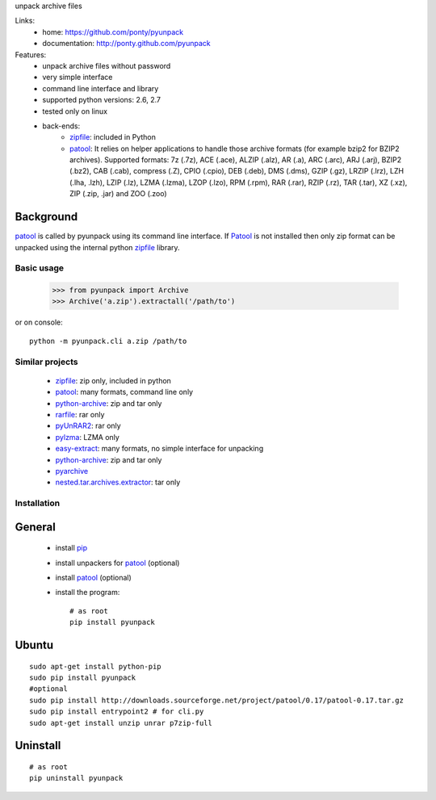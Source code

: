 unpack archive files

Links:
 * home: https://github.com/ponty/pyunpack
 * documentation: http://ponty.github.com/pyunpack
  
Features:
 - unpack archive files without password
 - very simple interface
 - command line interface and library
 - supported python versions: 2.6, 2.7
 - tested only on linux
 - back-ends: 
    * zipfile_: included in Python
    * patool_: 
      It relies on helper applications to handle those archive formats 
      (for example bzip2 for BZIP2 archives).
      Supported formats:
      7z (.7z), ACE (.ace), ALZIP (.alz), AR (.a), ARC (.arc), ARJ (.arj), 
      BZIP2 (.bz2), CAB (.cab), compress (.Z), CPIO (.cpio), DEB (.deb), 
      DMS (.dms), GZIP (.gz), LRZIP (.lrz), LZH (.lha, .lzh), LZIP (.lz), 
      LZMA (.lzma), LZOP (.lzo), RPM (.rpm), RAR (.rar), RZIP (.rz), 
      TAR (.tar), XZ (.xz), ZIP (.zip, .jar) and ZOO (.zoo)  
 

Background
-----------

patool_ is called by pyunpack using its command line interface.
If Patool_ is not installed then only zip format can be unpacked
using the internal python zipfile_ library.

 
Basic usage
============

    >>> from pyunpack import Archive
    >>> Archive('a.zip').extractall('/path/to')

or on console::

    python -m pyunpack.cli a.zip /path/to


Similar projects
================

 * zipfile_: zip only, included in python
 * patool_: many formats, command line only
 * `python-archive <http://pypi.python.org/pypi/python-archive>`_: zip and tar only
 * `rarfile <http://pypi.python.org/pypi/rarfile/>`_: rar only
 * `pyUnRAR2 <http://pypi.python.org/pypi/pyUnRAR2>`_: rar only
 * `pylzma <http://pypi.python.org/pypi/pylzma>`_: LZMA only
 * `easy-extract <http://pypi.python.org/pypi/easy-extract>`_: many formats, no simple interface for unpacking
 * `python-archive <http://pypi.python.org/pypi/python-archive>`_: zip and tar only
 * `pyarchive <http://pypi.python.org/pypi/pyarchive>`_
 * `nested.tar.archives.extractor <http://pypi.python.org/pypi/nested.tar.archives.extractor>`_: tar only

Installation
============

General
--------

 * install pip_
 * install unpackers for patool_ (optional)
 * install patool_ (optional)
 * install the program::

    # as root
    pip install pyunpack
    


Ubuntu
----------
::

    sudo apt-get install python-pip
    sudo pip install pyunpack
    #optional
    sudo pip install http://downloads.sourceforge.net/project/patool/0.17/patool-0.17.tar.gz
    sudo pip install entrypoint2 # for cli.py
    sudo apt-get install unzip unrar p7zip-full

Uninstall
----------

::

    # as root
    pip uninstall pyunpack


.. _setuptools: http://peak.telecommunity.com/DevCenter/EasyInstall
.. _pip: http://pip.openplans.org/
.. _python: http://www.python.org/
.. _patool: http://pypi.python.org/pypi/patool
.. _zipfile: http://docs.python.org/library/zipfile.html